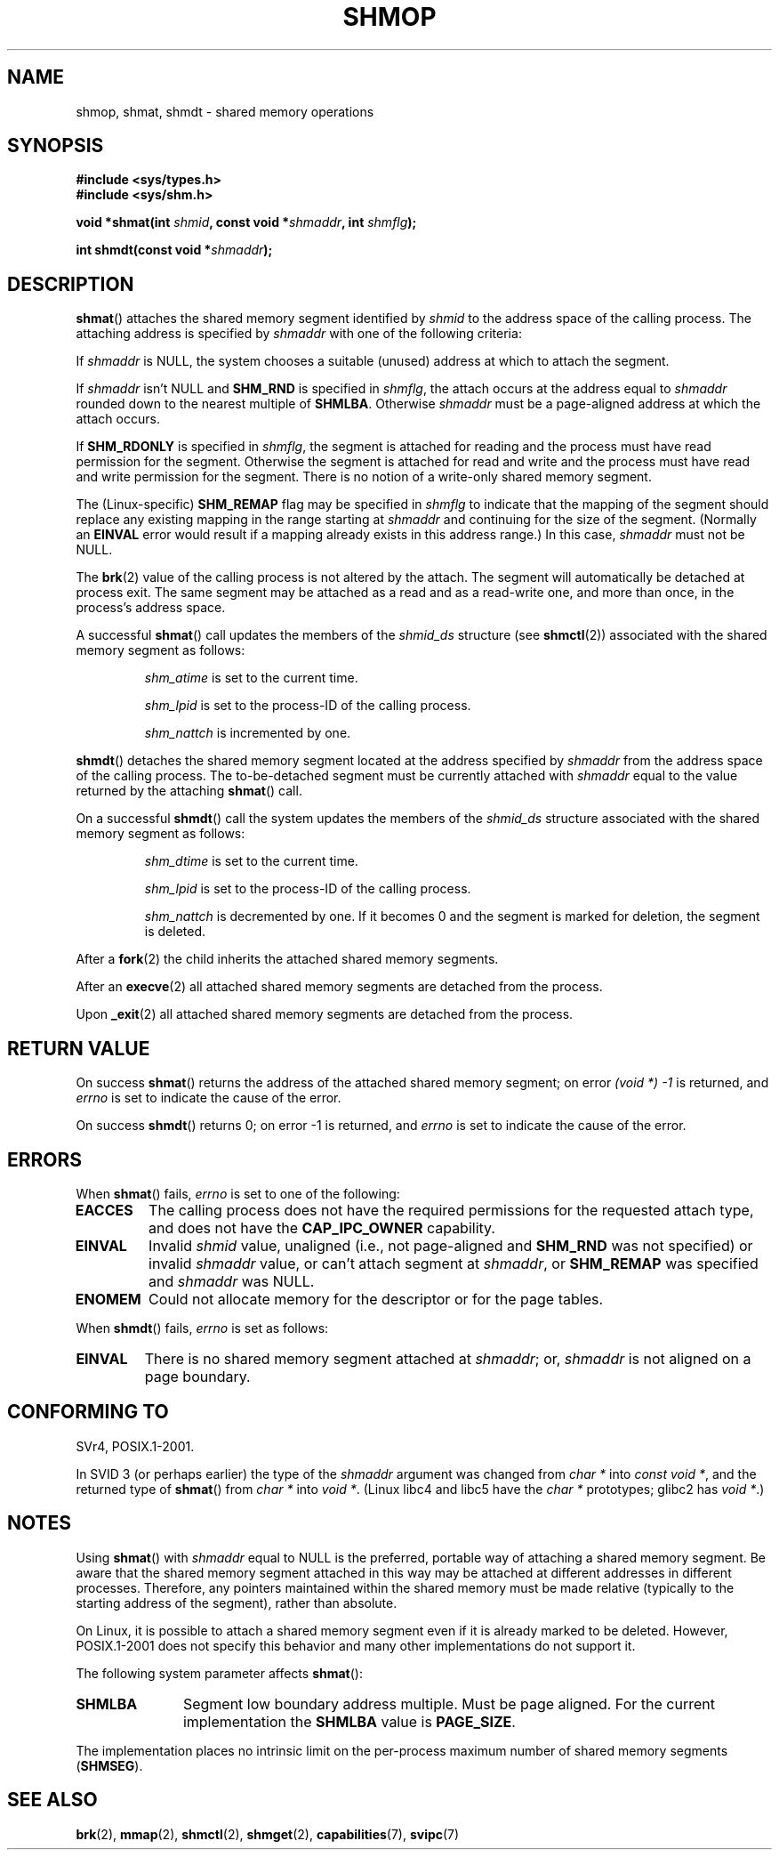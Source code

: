 .\" Copyright 1993 Giorgio Ciucci (giorgio@crcc.it)
.\"
.\" Permission is granted to make and distribute verbatim copies of this
.\" manual provided the copyright notice and this permission notice are
.\" preserved on all copies.
.\"
.\" Permission is granted to copy and distribute modified versions of this
.\" manual under the conditions for verbatim copying, provided that the
.\" entire resulting derived work is distributed under the terms of a
.\" permission notice identical to this one.
.\"
.\" Since the Linux kernel and libraries are constantly changing, this
.\" manual page may be incorrect or out-of-date.  The author(s) assume no
.\" responsibility for errors or omissions, or for damages resulting from
.\" the use of the information contained herein.  The author(s) may not
.\" have taken the same level of care in the production of this manual,
.\" which is licensed free of charge, as they might when working
.\" professionally.
.\"
.\" Formatted or processed versions of this manual, if unaccompanied by
.\" the source, must acknowledge the copyright and authors of this work.
.\"
.\" Modified Sun Nov 28 17:06:19 1993, Rik Faith (faith@cs.unc.edu)
.\"          with material from Luigi P. Bai (lpb@softint.com)
.\" Portions Copyright 1993 Luigi P. Bai
.\" Modified Tue Oct 22 22:04:23 1996 by Eric S. Raymond <esr@thyrsus.com>
.\" Modified, 5 Jan 2002, Michael Kerrisk <mtk.manpages@gmail.com>
.\" Modified, 19 Sep 2002, Michael Kerrisk <mtk.manpages@gmail.com>
.\"	Added SHM_REMAP flag description
.\" Modified, 27 May 2004, Michael Kerrisk <mtk.manpages@gmail.com>
.\"     Added notes on capability requirements
.\" Modified, 11 Nov 2004, Michael Kerrisk <mtk.manpages@gmail.com>
.\"	Language and formatting clean-ups
.\"	Changed wording and placement of sentence regarding attachment
.\"		of segments marked for destruction
.\"
.TH SHMOP 2 2004-11-10 "Linux" "Linux Programmer's Manual"
.SH NAME
shmop, shmat, shmdt \- shared memory operations
.SH SYNOPSIS
.nf
.B #include <sys/types.h>
.B #include <sys/shm.h>
.fi
.sp
.BI "void *shmat(int " shmid ,
.BI "const void *" shmaddr ,
.BI "int " shmflg );
.sp
.BI "int shmdt(const void *" shmaddr );
.SH DESCRIPTION
.BR shmat ()
attaches the shared memory segment identified by
.I shmid
to the address space of the calling process.
The attaching address is specified by
.I shmaddr
with one of the following criteria:
.LP
If
.I shmaddr
is NULL,
the system chooses a suitable (unused) address at which to attach
the segment.
.LP
If
.I shmaddr
isn't NULL
and
.B SHM_RND
is specified in
.IR shmflg ,
the attach occurs at the address equal to
.I shmaddr
rounded down to the nearest multiple of
.BR SHMLBA .
Otherwise
.I shmaddr
must be a page-aligned address at which the attach occurs.
.PP
If
.B SHM_RDONLY
is specified in
.IR shmflg ,
the segment is attached for reading and the process must have
read permission for the segment.
Otherwise the segment is attached for read and write
and the process must have read and write permission for the segment.
There is no notion of a write-only shared memory segment.
.PP
The (Linux-specific)
.B SHM_REMAP
flag may be specified in
.I shmflg
to indicate that the mapping of the segment should replace
any existing mapping in the range starting at
.I shmaddr
and continuing for the size of the segment.
(Normally an
.B EINVAL
error would result if a mapping already exists in this address range.)
In this case,
.I shmaddr
must not be NULL.
.PP
The
.BR brk (2)
value of the calling process is not altered by the attach.
The segment will automatically be detached at process exit.
The same segment may be attached as a read and as a read-write
one, and more than once, in the process's address space.
.PP
A successful
.BR shmat ()
call updates the members of the
.I shmid_ds
structure (see
.BR shmctl (2))
associated with the shared memory segment as follows:
.IP
.I shm_atime
is set to the current time.
.IP
.I shm_lpid
is set to the process-ID of the calling process.
.IP
.I shm_nattch
is incremented by one.
.PP
.BR shmdt ()
detaches the shared memory segment located at the address specified by
.I shmaddr
from the address space of the calling process.
The to\-be\-detached segment must be currently
attached with
.I shmaddr
equal to the value returned by the attaching
.BR shmat ()
call.
.PP
On a successful
.BR shmdt ()
call the system updates the members of the
.I shmid_ds
structure associated with the shared memory segment as follows:
.IP
.I shm_dtime
is set to the current time.
.IP
.I shm_lpid
is set to the process-ID of the calling process.
.IP
.I shm_nattch
is decremented by one.
If it becomes 0 and the segment is marked for deletion,
the segment is deleted.
.PP
After a
.BR fork (2)
the child inherits the attached shared memory segments.

After an
.BR execve (2)
all attached shared memory segments are detached from the process.

Upon
.BR _exit (2)
all attached shared memory segments are detached from the process.
.SH "RETURN VALUE"
On success
.BR shmat ()
returns the address of the attached shared memory segment; on error
.I (void *) \-1
is returned, and
.I errno
is set to indicate the cause of the error.

On success
.BR shmdt ()
returns 0; on error \-1 is returned, and
.I errno
is set to indicate the cause of the error.
.SH ERRORS
When
.BR shmat ()
fails,
.I errno
is set to one of the following:
.TP
.B EACCES
The calling process does not have the required permissions for
the requested attach type, and does not have the
.B CAP_IPC_OWNER
capability.
.TP
.B EINVAL
Invalid
.I shmid
value, unaligned (i.e., not page-aligned and \fBSHM_RND\fP was not
specified) or invalid
.I shmaddr
value, or can't attach segment at
.IR shmaddr ,
or
.B SHM_REMAP
was specified and
.I shmaddr
was NULL.
.TP
.B ENOMEM
Could not allocate memory for the descriptor or for the page tables.
.PP
When
.BR shmdt ()
fails,
.I errno
is set as follows:
.TP
.B EINVAL
There is no shared memory segment attached at
.IR shmaddr ;
or,
.\" The following since 2.6.17-rc1:
.I shmaddr
is not aligned on a page boundary.
.SH "CONFORMING TO"
SVr4, POSIX.1-2001.
.\" SVr4 documents an additional error condition EMFILE.

In SVID 3 (or perhaps earlier)
the type of the \fIshmaddr\fP argument was changed from
.I "char *"
into
.IR "const void *" ,
and the returned type of
.BR shmat ()
from
.I "char *"
into
.IR "void *" .
(Linux libc4 and libc5 have the
.I "char *"
prototypes; glibc2 has
.IR "void *" .)
.SH NOTES
Using
.BR shmat ()
with
.I shmaddr
equal to NULL
is the preferred, portable way of attaching a shared memory segment.
Be aware that the shared memory segment attached in this way
may be attached at different addresses in different processes.
Therefore, any pointers maintained within the shared memory must be
made relative (typically to the starting address of the segment),
rather than absolute.
.PP
On Linux, it is possible to attach a shared memory segment even if it
is already marked to be deleted.
However, POSIX.1-2001 does not specify this behavior and
many other implementations do not support it.
.LP
The following system parameter affects
.BR shmat ():
.TP 11
.\" FIXME A good explanation of the rationale for the existence
.\" of SHMLBA would be useful here
.B SHMLBA
Segment low boundary address multiple.
Must be page aligned.
For the current implementation the
.B SHMLBA
value is
.BR PAGE_SIZE .
.\" FIXME That last sentence isn't true for all Linux
.\" architectures (i.e., SHMLBA != PAGE_SIZE for some architectures)
.\" -- MTK, Nov 04
.PP
The implementation places no intrinsic limit on the per\-process maximum
number of shared memory segments
.RB ( SHMSEG ).
.SH "SEE ALSO"
.BR brk (2),
.BR mmap (2),
.BR shmctl (2),
.BR shmget (2),
.BR capabilities (7),
.BR svipc (7)
